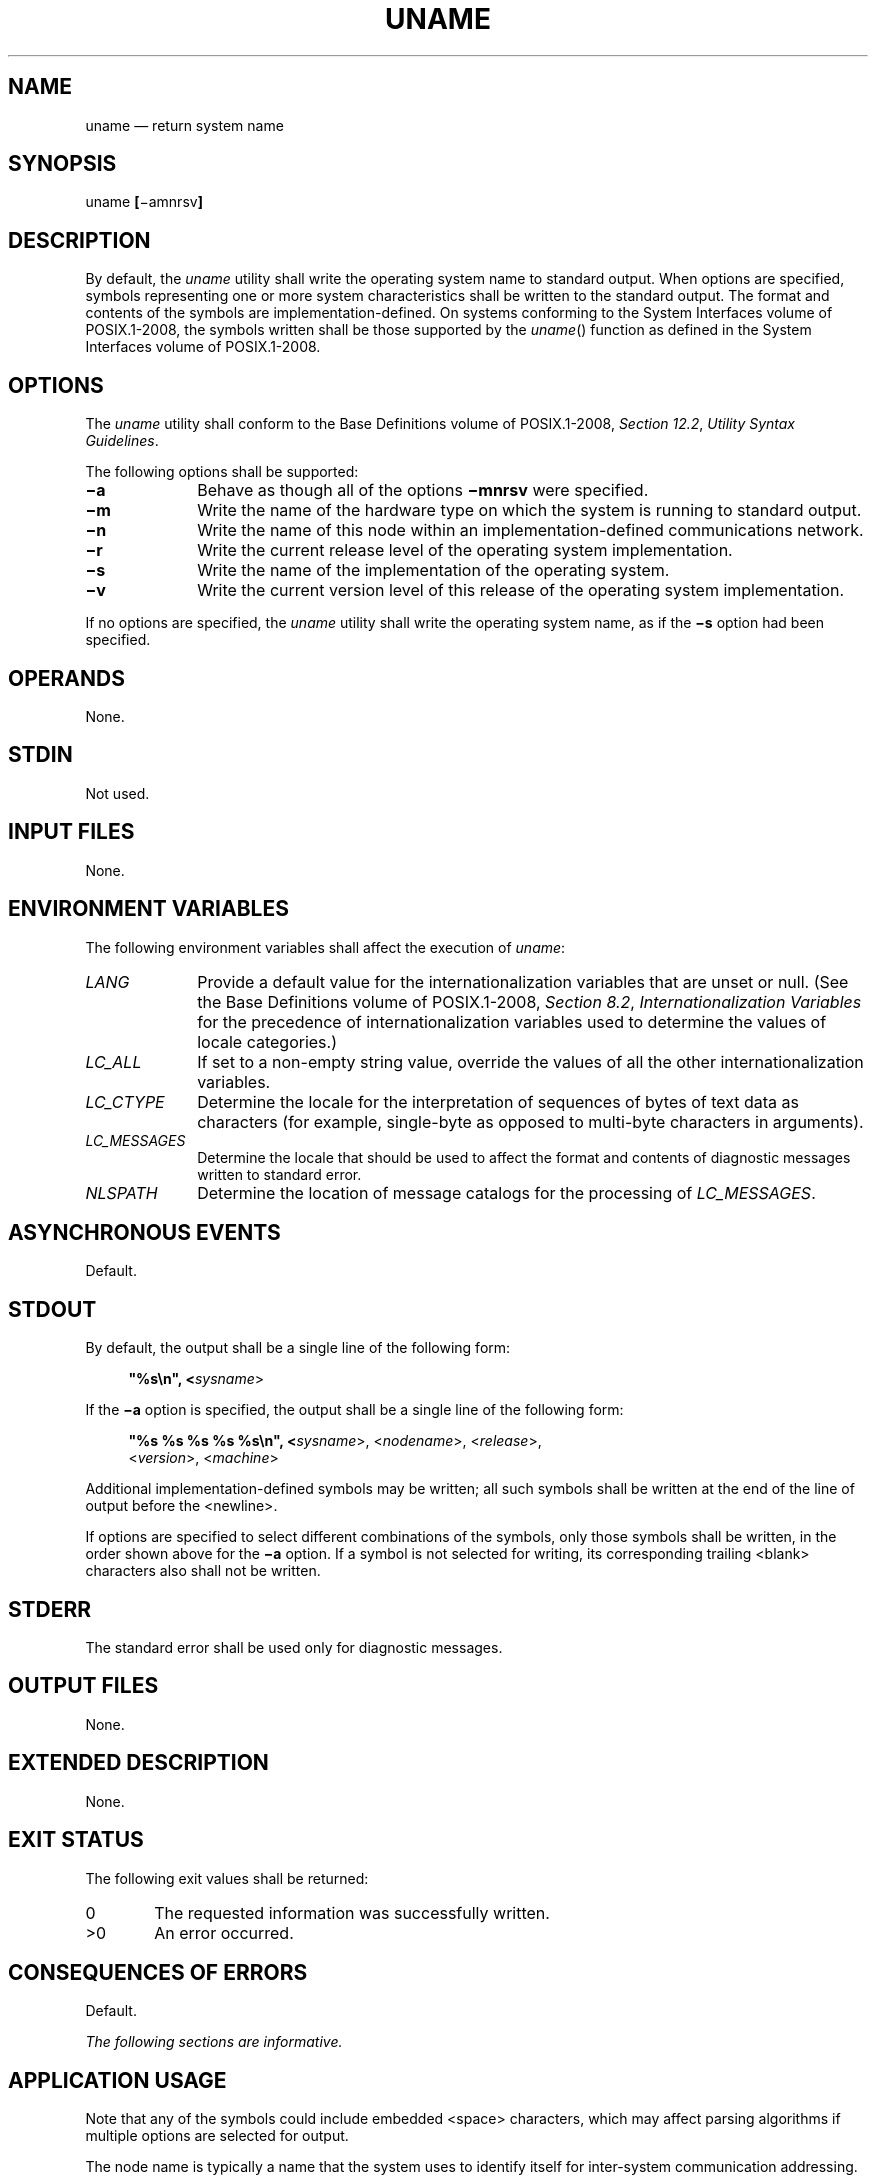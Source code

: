 '\" et
.TH UNAME "1" 2013 "IEEE/The Open Group" "POSIX Programmer's Manual"

.SH NAME
uname
\(em return system name
.SH SYNOPSIS
.LP
.nf
uname \fB[\fR\(miamnrsv\fB]\fR
.fi
.SH DESCRIPTION
By default, the
.IR uname
utility shall write the operating system name to standard output. When
options are specified, symbols representing one or more system
characteristics shall be written to the standard output. The format
and contents of the symbols are implementation-defined. On systems
conforming to the System Interfaces volume of POSIX.1\(hy2008, the symbols written shall be those supported
by the
\fIuname\fR()
function as defined in the System Interfaces volume of POSIX.1\(hy2008.
.SH OPTIONS
The
.IR uname
utility shall conform to the Base Definitions volume of POSIX.1\(hy2008,
.IR "Section 12.2" ", " "Utility Syntax Guidelines".
.P
The following options shall be supported:
.IP "\fB\(mia\fP" 10
Behave as though all of the options
.BR \(mimnrsv
were specified.
.IP "\fB\(mim\fP" 10
Write the name of the hardware type on which the system is running to
standard output.
.IP "\fB\(min\fP" 10
Write the name of this node within an implementation-defined
communications network.
.IP "\fB\(mir\fP" 10
Write the current release level of the operating system
implementation.
.IP "\fB\(mis\fP" 10
Write the name of the implementation of the operating system.
.IP "\fB\(miv\fP" 10
Write the current version level of this release of the operating system
implementation.
.P
If no options are specified, the
.IR uname
utility shall write the operating system name, as if the
.BR \(mis
option had been specified.
.SH OPERANDS
None.
.SH STDIN
Not used.
.SH "INPUT FILES"
None.
.SH "ENVIRONMENT VARIABLES"
The following environment variables shall affect the execution of
.IR uname :
.IP "\fILANG\fP" 10
Provide a default value for the internationalization variables that are
unset or null. (See the Base Definitions volume of POSIX.1\(hy2008,
.IR "Section 8.2" ", " "Internationalization Variables"
for the precedence of internationalization variables used to determine
the values of locale categories.)
.IP "\fILC_ALL\fP" 10
If set to a non-empty string value, override the values of all the
other internationalization variables.
.IP "\fILC_CTYPE\fP" 10
Determine the locale for the interpretation of sequences of bytes of
text data as characters (for example, single-byte as opposed to
multi-byte characters in arguments).
.IP "\fILC_MESSAGES\fP" 10
.br
Determine the locale that should be used to affect the format and
contents of diagnostic messages written to standard error.
.IP "\fINLSPATH\fP" 10
Determine the location of message catalogs for the processing of
.IR LC_MESSAGES .
.SH "ASYNCHRONOUS EVENTS"
Default.
.SH STDOUT
By default, the output shall be a single line of the following form:
.sp
.RS 4
.nf
\fB
"%s\en", <\fIsysname\fR>
.fi \fR
.P
.RE
.P
If the
.BR \(mia
option is specified, the output shall be a single line of the following
form:
.sp
.RS 4
.nf
\fB
"%s %s %s %s %s\en", <\fIsysname\fR>, <\fInodename\fR>, <\fIrelease\fR>,
    <\fIversion\fR>, <\fImachine\fR>
.fi \fR
.P
.RE
.P
Additional implementation-defined symbols may be written; all such
symbols shall be written at the end of the line of output before the
<newline>.
.P
If options are specified to select different combinations of the
symbols, only those symbols shall be written, in the order shown above
for the
.BR \(mia
option. If a symbol is not selected for writing, its corresponding
trailing
<blank>
characters also shall not be written.
.SH STDERR
The standard error shall be used only for diagnostic messages.
.SH "OUTPUT FILES"
None.
.SH "EXTENDED DESCRIPTION"
None.
.SH "EXIT STATUS"
The following exit values shall be returned:
.IP "\00" 6
The requested information was successfully written.
.IP >0 6
An error occurred.
.SH "CONSEQUENCES OF ERRORS"
Default.
.LP
.IR "The following sections are informative."
.SH "APPLICATION USAGE"
Note that any of the symbols could include embedded
<space>
characters, which may affect parsing algorithms if multiple options are
selected for output.
.P
The node name is typically a name that the system uses to identify
itself for inter-system communication addressing.
.SH EXAMPLES
The following command:
.sp
.RS 4
.nf
\fB
uname \(misr
.fi \fR
.P
.RE
.P
writes the operating system name and release level, separated by one or
more
<blank>
characters.
.SH RATIONALE
It was suggested that this utility cannot be used portably since the
format of the symbols is implementation-defined. The POSIX.1 working
group could not achieve consensus on defining these formats in the
underlying
\fIuname\fR()
function, and there was no expectation that this volume of POSIX.1\(hy2008 would be any more
successful. Some applications may still find this historical utility of
value. For example, the symbols could be used for system log entries or
for comparison with operator or user input.
.SH "FUTURE DIRECTIONS"
None.
.SH "SEE ALSO"
The Base Definitions volume of POSIX.1\(hy2008,
.IR "Chapter 8" ", " "Environment Variables",
.IR "Section 12.2" ", " "Utility Syntax Guidelines"
.P
The System Interfaces volume of POSIX.1\(hy2008,
.IR "\fIuname\fR\^(\|)"
.SH COPYRIGHT
Portions of this text are reprinted and reproduced in electronic form
from IEEE Std 1003.1, 2013 Edition, Standard for Information Technology
-- Portable Operating System Interface (POSIX), The Open Group Base
Specifications Issue 7, Copyright (C) 2013 by the Institute of
Electrical and Electronics Engineers, Inc and The Open Group.
(This is POSIX.1-2008 with the 2013 Technical Corrigendum 1 applied.) In the
event of any discrepancy between this version and the original IEEE and
The Open Group Standard, the original IEEE and The Open Group Standard
is the referee document. The original Standard can be obtained online at
http://www.unix.org/online.html .

Any typographical or formatting errors that appear
in this page are most likely
to have been introduced during the conversion of the source files to
man page format. To report such errors, see
https://www.kernel.org/doc/man-pages/reporting_bugs.html .
